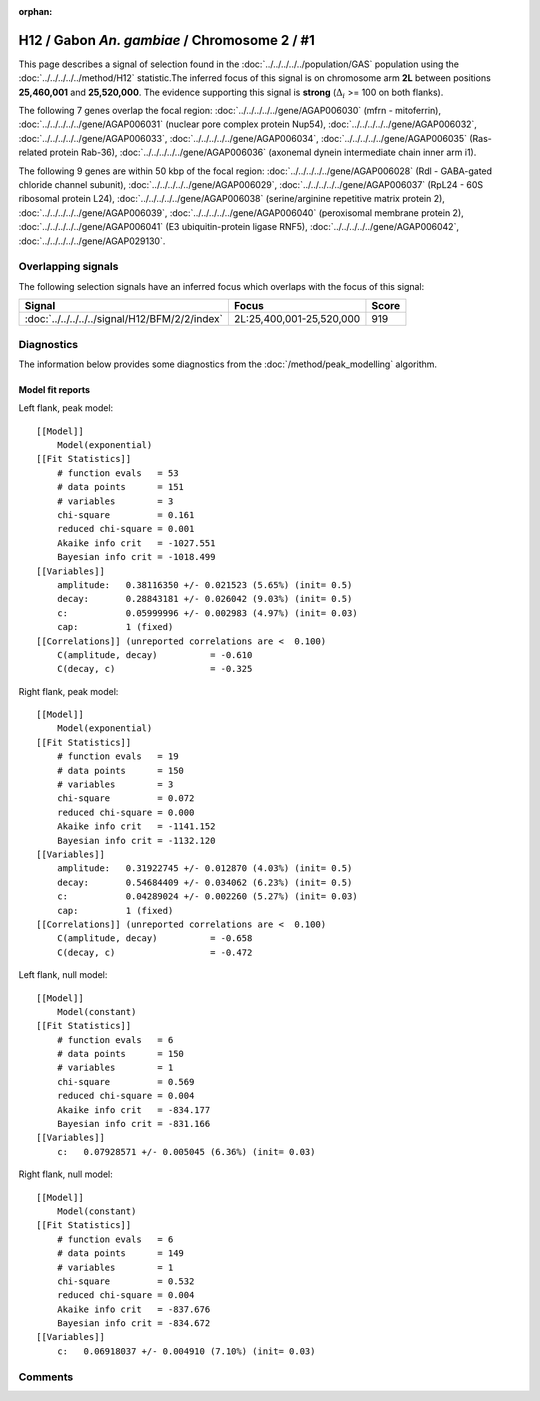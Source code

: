 :orphan:

H12 / Gabon *An. gambiae* / Chromosome 2 / #1
================================================================================



This page describes a signal of selection found in the
:doc:`../../../../../population/GAS` population using the
:doc:`../../../../../method/H12` statistic.The inferred focus of this signal is on chromosome arm
**2L** between positions **25,460,001** and
**25,520,000**.
The evidence supporting this signal is
**strong** (:math:`\Delta_{i}` >= 100 on both flanks).

.. raw:: html
    :file: peak_location.html

.. raw:: html

    <div class='bokeh-figure figure'><p class='caption'>
    <strong>Signal location</strong>. Blue markers
    show the values of the selection statistic.
    The dashed black line shows the fitted peak model. The shaded red area
    shows the focus of the selection signal. The shaded blue area shows
    the genomic region in linkage with the selection event. Use the
    mouse wheel or the controls at the right of the plot to zoom in, and hover
    over genes to see gene names and descriptions.
    </p></div>




The following 7 genes overlap the focal region: :doc:`../../../../../gene/AGAP006030` (mfrn - mitoferrin),  :doc:`../../../../../gene/AGAP006031` (nuclear pore complex protein Nup54),  :doc:`../../../../../gene/AGAP006032`,  :doc:`../../../../../gene/AGAP006033`,  :doc:`../../../../../gene/AGAP006034`,  :doc:`../../../../../gene/AGAP006035` (Ras-related protein Rab-36),  :doc:`../../../../../gene/AGAP006036` (axonemal dynein intermediate chain inner arm i1).




The following 9 genes are within 50 kbp of the focal
region: :doc:`../../../../../gene/AGAP006028` (Rdl - GABA-gated chloride channel subunit),  :doc:`../../../../../gene/AGAP006029`,  :doc:`../../../../../gene/AGAP006037` (RpL24 - 60S ribosomal protein L24),  :doc:`../../../../../gene/AGAP006038` (serine/arginine repetitive matrix protein 2),  :doc:`../../../../../gene/AGAP006039`,  :doc:`../../../../../gene/AGAP006040` (peroxisomal membrane protein 2),  :doc:`../../../../../gene/AGAP006041` (E3 ubiquitin-protein ligase RNF5),  :doc:`../../../../../gene/AGAP006042`,  :doc:`../../../../../gene/AGAP029130`.


Overlapping signals
-------------------



The following selection signals have an inferred focus which overlaps with the
focus of this signal:

.. cssclass:: table-hover
.. csv-table::
    :widths: auto
    :header: Signal, Focus, Score

    :doc:`../../../../../signal/H12/BFM/2/2/index`,"2L:25,400,001-25,520,000",919
    



Diagnostics
-----------

The information below provides some diagnostics from the
:doc:`/method/peak_modelling` algorithm.

.. raw:: html

    <div class="figure">
    <img src="../../../../../_static/data/signal/H12/GAS/2/1/peak_context.png"/>
    <p class="caption"><strong>Selection signal in context</strong>. @@TODO</p>
    </div>

.. raw:: html

    <div class="figure">
    <img src="../../../../../_static/data/signal/H12/GAS/2/1/peak_targetting.png"/>
    <p class="caption"><strong>Peak targetting</strong>. @@TODO</p>
    </div>

.. raw:: html

    <div class="figure">
    <img src="../../../../../_static/data/signal/H12/GAS/2/1/peak_fit.png"/>
    <p class="caption"><strong>Peak fitting diagnostics</strong>. @@TODO</p>
    </div>

Model fit reports
~~~~~~~~~~~~~~~~~

Left flank, peak model::

    [[Model]]
        Model(exponential)
    [[Fit Statistics]]
        # function evals   = 53
        # data points      = 151
        # variables        = 3
        chi-square         = 0.161
        reduced chi-square = 0.001
        Akaike info crit   = -1027.551
        Bayesian info crit = -1018.499
    [[Variables]]
        amplitude:   0.38116350 +/- 0.021523 (5.65%) (init= 0.5)
        decay:       0.28843181 +/- 0.026042 (9.03%) (init= 0.5)
        c:           0.05999996 +/- 0.002983 (4.97%) (init= 0.03)
        cap:         1 (fixed)
    [[Correlations]] (unreported correlations are <  0.100)
        C(amplitude, decay)          = -0.610 
        C(decay, c)                  = -0.325 


Right flank, peak model::

    [[Model]]
        Model(exponential)
    [[Fit Statistics]]
        # function evals   = 19
        # data points      = 150
        # variables        = 3
        chi-square         = 0.072
        reduced chi-square = 0.000
        Akaike info crit   = -1141.152
        Bayesian info crit = -1132.120
    [[Variables]]
        amplitude:   0.31922745 +/- 0.012870 (4.03%) (init= 0.5)
        decay:       0.54684409 +/- 0.034062 (6.23%) (init= 0.5)
        c:           0.04289024 +/- 0.002260 (5.27%) (init= 0.03)
        cap:         1 (fixed)
    [[Correlations]] (unreported correlations are <  0.100)
        C(amplitude, decay)          = -0.658 
        C(decay, c)                  = -0.472 


Left flank, null model::

    [[Model]]
        Model(constant)
    [[Fit Statistics]]
        # function evals   = 6
        # data points      = 150
        # variables        = 1
        chi-square         = 0.569
        reduced chi-square = 0.004
        Akaike info crit   = -834.177
        Bayesian info crit = -831.166
    [[Variables]]
        c:   0.07928571 +/- 0.005045 (6.36%) (init= 0.03)


Right flank, null model::

    [[Model]]
        Model(constant)
    [[Fit Statistics]]
        # function evals   = 6
        # data points      = 149
        # variables        = 1
        chi-square         = 0.532
        reduced chi-square = 0.004
        Akaike info crit   = -837.676
        Bayesian info crit = -834.672
    [[Variables]]
        c:   0.06918037 +/- 0.004910 (7.10%) (init= 0.03)


Comments
--------

.. raw:: html

    <div id="disqus_thread"></div>
    <script>
    (function() { // DON'T EDIT BELOW THIS LINE
    var d = document, s = d.createElement('script');
    s.src = 'https://agam-selection-atlas.disqus.com/embed.js';
    s.setAttribute('data-timestamp', +new Date());
    (d.head || d.body).appendChild(s);
    })();
    </script>
    <noscript>Please enable JavaScript to view the <a href="https://disqus.com/?ref_noscript">comments powered by Disqus.</a></noscript>
